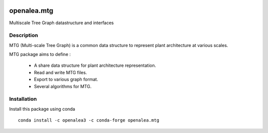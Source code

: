 .. image:: https://github.com/openalea/mtg/actions/workflows/openalea_ci.yml/badge.svg
    :alt: CI status
    :target: https://github.com/openalea/mtg/actions/workflows/openalea_ci.yml

    
.. image:: https://anaconda.org/openalea3/openalea.mtg/badges/version.svg   
    :target: https://anaconda.org/openalea3/openalea.mtg


..  image:: https://readthedocs.org/projects/mtg/badge/?version=latest
    :target: http://mtg.readthedocs.io/en/latest/
    :alt: Documentation Status


============
openalea.mtg
============

.. {# pkglts, doc

.. #}

Multiscale Tree Graph datastructure and interfaces

Description
===========

MTG (Multi-scale Tree Graph) is a common data structure to represent
plant architecture at various scales.

MTG package aims to define :

  * A share data structure for plant architecture representation.
  * Read and write MTG files.
  * Export to various graph format.
  * Several algorithms for MTG.


Installation
============

Install this package using conda ::

    conda install -c openalea3 -c conda-forge openalea.mtg

